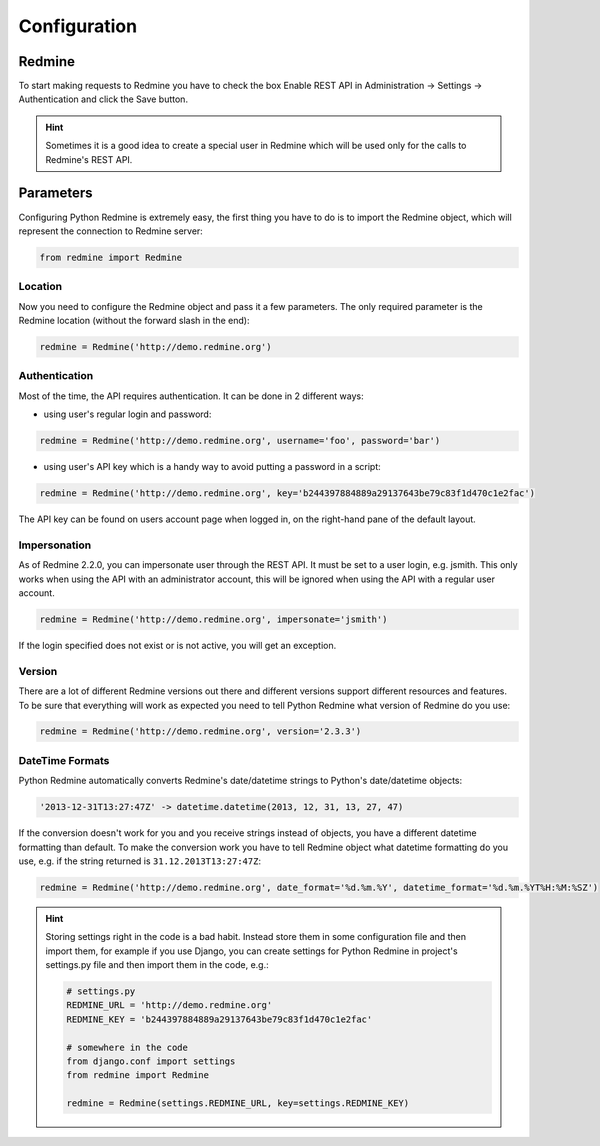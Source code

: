 Configuration
=============

Redmine
-------

To start making requests to Redmine you have to check the box Enable REST API in
Administration -> Settings -> Authentication and click the Save button.

.. hint::

    Sometimes it is a good idea to create a special user in Redmine which will
    be used only for the calls to Redmine's REST API.

Parameters
----------

Configuring Python Redmine is extremely easy, the first thing you have to do is to import
the Redmine object, which will represent the connection to Redmine server:

.. code-block:: python

    from redmine import Redmine

Location
++++++++

Now you need to configure the Redmine object and pass it a few parameters. The only required
parameter is the Redmine location (without the forward slash in the end):

.. code-block:: python

    redmine = Redmine('http://demo.redmine.org')

Authentication
++++++++++++++

Most of the time, the API requires authentication. It can be done in 2 different ways:

* using user's regular login and password:

.. code-block:: python

    redmine = Redmine('http://demo.redmine.org', username='foo', password='bar')

* using user's API key which is a handy way to avoid putting a password in a script:

.. code-block:: python

    redmine = Redmine('http://demo.redmine.org', key='b244397884889a29137643be79c83f1d470c1e2fac')

The API key can be found on users account page when logged in, on the right-hand pane of
the default layout.

Impersonation
+++++++++++++

As of Redmine 2.2.0, you can impersonate user through the REST API. It must be set to a user login,
e.g. jsmith. This only works when using the API with an administrator account, this will be ignored
when using the API with a regular user account.

.. code-block:: python

    redmine = Redmine('http://demo.redmine.org', impersonate='jsmith')

If the login specified does not exist or is not active, you will get an exception.

Version
+++++++

There are a lot of different Redmine versions out there and different versions support different
resources and features. To be sure that everything will work as expected you need to tell Python
Redmine what version of Redmine do you use:

.. code-block:: python

    redmine = Redmine('http://demo.redmine.org', version='2.3.3')

DateTime Formats
++++++++++++++++

Python Redmine automatically converts Redmine's date/datetime strings to Python's date/datetime
objects:

.. code-block:: python

    '2013-12-31T13:27:47Z' -> datetime.datetime(2013, 12, 31, 13, 27, 47)

If the conversion doesn't work for you and you receive strings instead of objects, you have a
different datetime formatting than default. To make the conversion work you have to tell Redmine
object what datetime formatting do you use, e.g. if the string returned is ``31.12.2013T13:27:47Z``:

.. code-block:: python

    redmine = Redmine('http://demo.redmine.org', date_format='%d.%m.%Y', datetime_format='%d.%m.%YT%H:%M:%SZ')

.. hint::

    Storing settings right in the code is a bad habit. Instead store them in some configuration
    file and then import them, for example if you use Django, you can create settings for Python
    Redmine in project's settings.py file and then import them in the code, e.g.:

    .. code-block:: python

        # settings.py
        REDMINE_URL = 'http://demo.redmine.org'
        REDMINE_KEY = 'b244397884889a29137643be79c83f1d470c1e2fac'

        # somewhere in the code
        from django.conf import settings
        from redmine import Redmine

        redmine = Redmine(settings.REDMINE_URL, key=settings.REDMINE_KEY)
